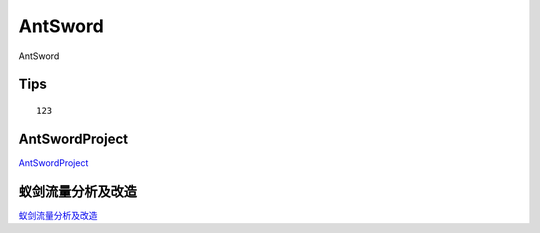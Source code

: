 AntSword
===========================

AntSword


Tips
-----------------

::

	123


AntSwordProject
-----------------

`AntSwordProject`_


.. _AntSwordProject: https://github.com/AntSwordProject/AntSword-Loader


蚁剑流量分析及改造
-----------------------------------------------------------------

`蚁剑流量分析及改造`_


.. _蚁剑流量分析及改造: https://www.freebuf.com/articles/web/264896.html

